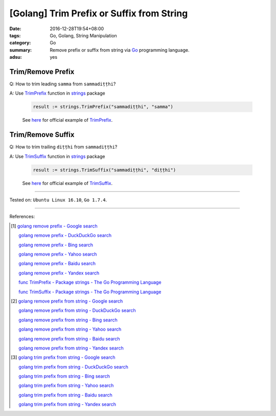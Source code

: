 [Golang] Trim Prefix or Suffix from String
##########################################

:date: 2016-12-28T19:54+08:00
:tags: Go, Golang, String Manipulation
:category: Go
:summary: Remove prefix or suffix from string via Go_ programming language.
:adsu: yes


Trim/Remove Prefix
++++++++++++++++++

Q: How to trim leading ``samma`` from ``sammadiṭṭhi``?

A: Use TrimPrefix_ function in strings_ package

   .. code-block:: go

     result := strings.TrimPrefix("sammadiṭṭhi", "samma")

   See `here <https://play.golang.org/p/sOIZognDV6>`__ for official example of
   TrimPrefix_.

Trim/Remove Suffix
++++++++++++++++++

Q: How to trim trailing ``diṭṭhi`` from ``sammadiṭṭhi``?

A: Use TrimSuffix_ function in strings_ package

   .. code-block:: go

     result := strings.TrimSuffix("sammadiṭṭhi", "diṭṭhi")

   See `here <https://play.golang.org/p/9DR1iBH8O4>`__ for official example of
   TrimSuffix_.

----

Tested on: ``Ubuntu Linux 16.10``, ``Go 1.7.4``.

----

References:

.. [1] `golang remove prefix - Google search <https://www.google.com/search?q=golang+remove+prefix>`_

       `golang remove prefix - DuckDuckGo search <https://duckduckgo.com/?q=golang+remove+prefix>`_

       `golang remove prefix - Bing search <https://www.bing.com/search?q=golang+remove+prefix>`_

       `golang remove prefix - Yahoo search <https://search.yahoo.com/search?p=golang+remove+prefix>`_

       `golang remove prefix - Baidu search <https://www.baidu.com/s?wd=golang+remove+prefix>`_

       `golang remove prefix - Yandex search <https://www.yandex.com/search/?text=golang+remove+prefix>`_

       `func TrimPrefix - Package strings - The Go Programming Language <https://golang.org/pkg/strings/#TrimPrefix>`_

       `func TrimSuffix - Package strings - The Go Programming Language <https://golang.org/pkg/strings/#TrimSuffix>`_

.. [2] `golang remove prefix from string - Google search <https://www.google.com/search?q=golang+remove+prefix+from+string>`_

       `golang remove prefix from string - DuckDuckGo search <https://duckduckgo.com/?q=golang+remove+prefix+from+string>`_

       `golang remove prefix from string - Bing search <https://www.bing.com/search?q=golang+remove+prefix+from+string>`_

       `golang remove prefix from string - Yahoo search <https://search.yahoo.com/search?p=golang+remove+prefix+from+string>`_

       `golang remove prefix from string - Baidu search <https://www.baidu.com/s?wd=golang+remove+prefix+from+string>`_

       `golang remove prefix from string - Yandex search <https://www.yandex.com/search/?text=golang+remove+prefix+from+string>`_

.. [3] `golang trim prefix from string - Google search <https://www.google.com/search?q=golang+trim+prefix+from+string>`_

       `golang trim prefix from string - DuckDuckGo search <https://duckduckgo.com/?q=golang+trim+prefix+from+string>`_

       `golang trim prefix from string - Bing search <https://www.bing.com/search?q=golang+trim+prefix+from+string>`_

       `golang trim prefix from string - Yahoo search <https://search.yahoo.com/search?p=golang+trim+prefix+from+string>`_

       `golang trim prefix from string - Baidu search <https://www.baidu.com/s?wd=golang+trim+prefix+from+string>`_

       `golang trim prefix from string - Yandex search <https://www.yandex.com/search/?text=golang+trim+prefix+from+string>`_


.. _Go: https://golang.org/
.. _Golang: https://golang.org/
.. _TrimPrefix: https://golang.org/pkg/strings/#TrimPrefix
.. _TrimSuffix: https://golang.org/pkg/strings/#TrimSuffix
.. _strings: https://golang.org/pkg/strings/
